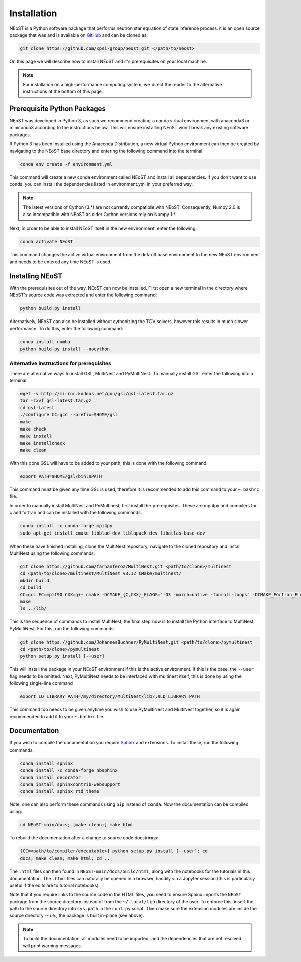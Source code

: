 .. _install:

Installation
============

NEoST is a Python software package that performs neutron star equation
of state inference process. it is an open source package that was
and is available on `GitHub`_ and can be cloned as:

.. _GitHub: https://github.com/xpsi-group/neost.git

.. code-block:: bash

	git clone https://github.com/xpsi-group/neost.git </path/to/neost>

On this page we will describe how to install NEoST and it's prerequisites
on your local machine.

.. note::
	
	For installation on a high-performance computing system, we direct
	the reader to the alternative instructions at the bottom of this page.

.. _conda_env:

Prerequisite Python Packages
----------------------------

NEoST was developed in Python 3, as such we recommend creating a conda virtual
environment with anaconda3 or miniconda3 according to the instructions below. This will
ensure installing NEoST won't break any existing software packages.

.. _basic_env:

If Python 3 has been installed using the Anaconda Distribution, a new virtual
Python environment can then be created by navigating to the NEoST base directory
and entering the following command into the terminal:

.. code-block:: bash

	conda env create -f environment.yml

This command will create a new conda environment called NEoST and install all dependencies.
If you don't want to use conda, you can install the dependencies listed in environment.yml
in your preferred way.

.. note::

	The latest versions of Cython (3.*) are not currently compatible with NEoST.
	Consequently, Numpy 2.0 is also incompatible with NEoST as older Cython versions rely on Numpy 1.*.

Next, in order to be able to install NEoST itself in the new environment, enter the following:

.. code-block:: bash

	conda activate NEoST

This command changes the active virtual environment from the default base
environment to the new NEoST environment and needs to be entered any time
NEoST is used.

Installing NEoST
----------------

With the prerequisites out of the way, NEoST can now be installed. First
open a new terminal in the directory where NEoST's source code was extracted
and enter the following command:

.. code-block:: bash

	python build.py install

Alternatively, NEoST can also be installed without cythonizing the TOV solvers, however this results
in much slower performance. To do this, enter the following command:

.. code-block:: bash

	conda install numba
	python build.py install --nocython

Alternative instructions for prerequisites
^^^^^^^^^^^^^^^^^^^^^^^^^^^^^^^^^^^^^^^^^^

There are alternative ways to install GSL, MultiNest and PyMultiNest.
To manually install GSL enter the following
into a terminal:

.. code-block:: bash

	wget -v http://mirror.koddos.net/gnu/gsl/gsl-latest.tar.gz
	tar -zxvf gsl-latest.tar.gz
	cd gsl-latest
	./configure CC=gcc --prefix=$HOME/gsl
	make
	make check
	make install
	make installcheck
	make clean

With this done GSL will have to be added to your path, this is done with the
following command:

.. code-block:: bash

	export PATH=$HOME/gsl/bin:$PATH

This command must be given any time GSL is used, therefore it is recommended
to add this command to your ``~.bashrc`` file.

In order to manually install MultiNest and PyMultinest, first install the
prerequisites. These are mpi4py and compilers for c and fortran and can be
installed with the following commands:

.. code-block:: bash

	conda install -c conda-forge mpi4py
	sudo apt-get install cmake libblad-dev liblapack-dev libatlas-base-dev

When these have finished installing, clone the MultiNest repository, navigate
to the cloned repository and install MultiNest using the following commands:

.. code-block:: bash

	git clone https://github.com/farhanferoz/MultiNest.git <path/to/clone>/multinest
	cd <path/to/clone>/multinest/MultiNest_v3.12_CMake/multinest/
	mkdir build
	cd build
	CC=gcc FC=mpif90 CXX=g++ cmake -DCMAKE_{C,CXX}_FLAGS="-O3 -march=native -funroll-loops" -DCMAKE_Fortran_FLAGS="-O3 -march=native -funroll-loops" ..
	make
	ls ../lib/

This is the sequence of commands to install MultiNest, the final step now is
to install the Python interface to MultiNest, PyMultiNest. For this, run the following commands:

.. code-block:: bash

	git clone https://github.com/JohannesBuchner/PyMultiNest.git <path/to/clone>/pymultinest
	cd <path/to/clone>/pymultinest
	python setup.py install [--user]

This will install the package in your NEoST environment if this is the active
environment. If this is the case, the ``--user`` flag needs
to be omitted. Next, PyMultiNest needs to be interfaced with multinest itself,
this is done by using the following single-line command

.. code-block:: bash

	export LD_LIBRARY_PATH=/my/directory/MultiNest/lib/:$LD_LIBRARY_PATH

This command too needs to be given anytime you wish to use PyMultiNest and MultiNest together,
so it is again recommended to add it to your ``~.bashrc`` file.

Documentation
-------------

If you wish to compile the documentation you require
`Sphinx <http://www.sphinx-doc.org/en/master>`_ and extensions. To install
these, run the following commands:

.. code-block:: bash

    conda install sphinx
    conda install -c conda-forge nbsphinx
    conda install decorator
    conda install sphinxcontrib-websupport
    conda install sphinx_rtd_theme

Note, one can also perform these commands using ``pip`` instead of ``conda``. Now the documentation can be compiled using:

.. code-block:: bash

    cd NEoST-main/docs; [make clean;] make html

To rebuild the documentation after a change to source code docstrings:

.. code-block:: bash

    [CC=<path/to/compiler/executable>] python setup.py install [--user]; cd
    docs; make clean; make html; cd ..

The ``.html`` files can then found in ``NEoST-main/docs/build/html``, along with the
notebooks for the tutorials in this documentation. The ``.html`` files can
naturally be opened in a browser, handily via a Jupyter session (this is
particularly useful if the edits are to tutorial notebooks).

Note that if you require links to the source code in the HTML files, you need
to ensure Sphinx imports the ``NEoST`` package from the source directory
instead of from the ``~/.local/lib`` directory of the user. To enforce this,
insert the path to the source directory into ``sys.path`` in the ``conf.py``
script. Then make sure the extension modules are inside the source directory
-- i.e., the package is built in-place (see above).

.. note::

   To build the documentation, all modules need to be imported, and the
   dependencies that are not resolved will print warning messages.


